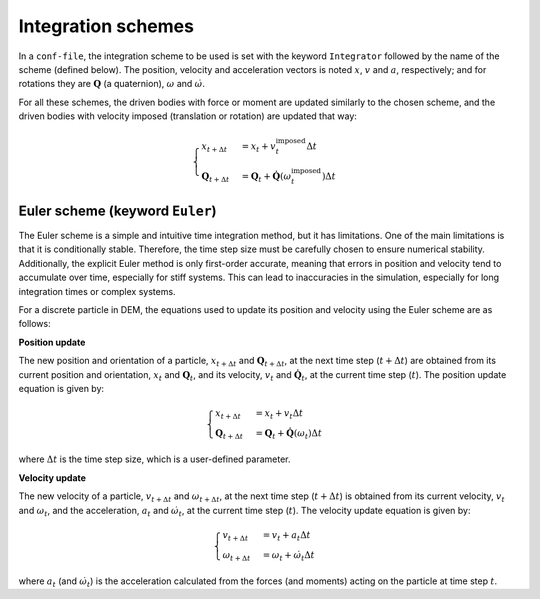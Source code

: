 .. _IntegrationSchemes:

Integration schemes
===================

In a ``conf-file``, the integration scheme to be used is set with the keyword ``Integrator`` 
followed by the name of the scheme (defined below). The position, velocity and acceleration 
vectors is noted :math:`\underline{x}`, :math:`\underline{v}` and :math:`\underline{a}`, respectively; 
and for rotations they are :math:`\mathbf{Q}` (a quaternion), :math:`\underline{\omega}` and :math:`\underline{\dot{\omega}}`. 

For all these schemes, the driven bodies with force or moment are updated similarly to the chosen scheme, 
and the driven bodies with velocity imposed (translation or rotation) are updated that way:

.. math::

   \begin{cases}
   \underline{x}_{t+\Delta t} &= \underline{x}_{t} + \underline{v}^\mbox{imposed}_{t} \Delta t \\
   \mathbf{Q}_{t+\Delta t} &= \mathbf{Q}_{t} + \mathbf{\dot{Q}}\left(\underline{\omega}^\mbox{imposed}_{t}\right) \Delta t 
   \end{cases}

Euler scheme (keyword ``Euler``)
--------------------------------

The Euler scheme is a simple and intuitive time integration method, but it has limitations. One of the main limitations is that it is conditionally stable. Therefore, the time step size must be carefully chosen to ensure numerical stability. Additionally, the explicit Euler method is only first-order accurate, meaning that errors in position and velocity tend to accumulate over time, especially for stiff systems. This can lead to inaccuracies in the simulation, especially for long integration times or complex systems.


For a discrete particle in DEM, the equations used to update its position and velocity using the Euler scheme are as follows:


**Position update**


The new position and orientation of a particle, :math:`\underline{x}_{t+\Delta t}` and :math:`\mathbf{Q}_{t+\Delta t}`, at the next time step (:math:`t+\Delta t`) are obtained from its current position and orientation, :math:`\underline{x}_t` and :math:`\mathbf{Q}_{t}`, and its velocity, :math:`\underline{v}_t` and :math:`\mathbf{\dot{Q}}_t`, at the current time step (:math:`t`). The position update equation is given by:

.. math::

   \begin{cases}
   \underline{x}_{t+\Delta t} &= \underline{x}_t + \underline{v}_t \Delta t \\
	 \mathbf{Q}_{t+\Delta t} &= \mathbf{Q}_t + \mathbf{\dot{Q}}(\underline{\omega}_{t}) \Delta t
	 \end{cases}
	 
where :math:`\Delta t` is the time step size, which is a user-defined parameter.


**Velocity update**


The new velocity of a particle, :math:`\underline{v}_{t+\Delta t}` and :math:`\underline{\omega}_{t+\Delta t}`, at the next time step (:math:`t+\Delta t`) is obtained from its current velocity, :math:`\underline{v}_t` and :math:`\underline{\omega}_t`, and the acceleration, :math:`\underline{a}_t` and :math:`\underline{\dot{\omega}}_t`, at the current time step (:math:`t`). The velocity update equation is given by:

.. math::

   \begin{cases}
   \underline{v}_{t+\Delta t}     &= \underline{v}_t + \underline{a}_t \Delta t \\
	 \underline{\omega}_{t+\Delta t} &= \underline{\omega}_t + \underline{\dot{\omega}}_t \Delta t
	 \end{cases}
	 
where :math:`\underline{a}_t` (and :math:`\underline{\dot{\omega}}_t`) is the acceleration calculated from the forces (and moments) acting on the particle at time step :math:`t`.



